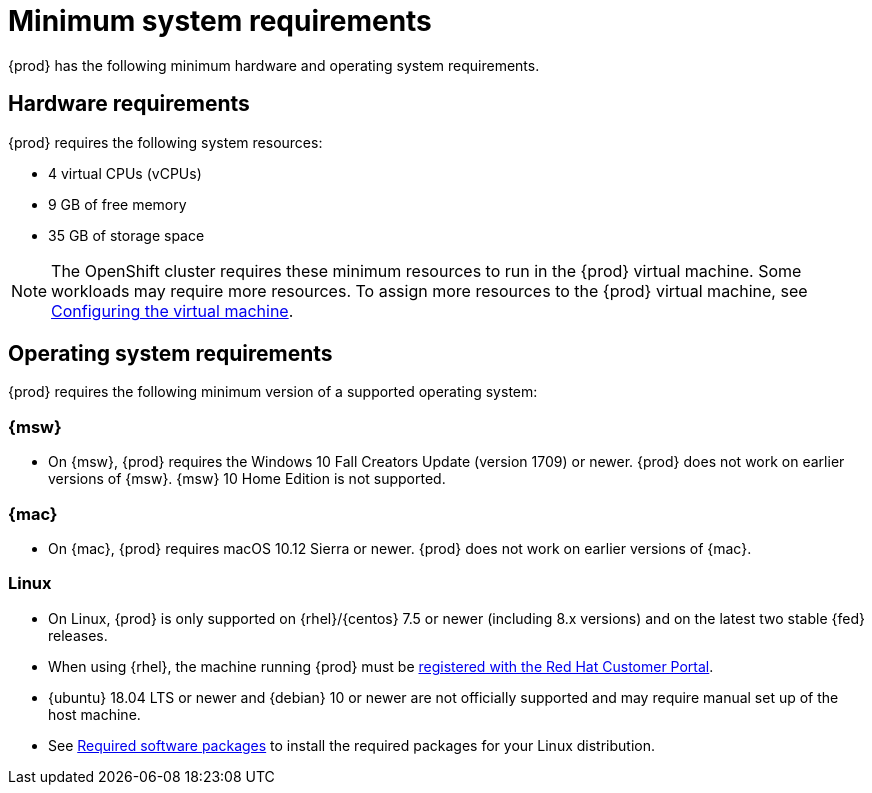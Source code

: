 [id="minimum-system-requirements_{context}"]
= Minimum system requirements

{prod} has the following minimum hardware and operating system requirements.

[id="minimum-system-requirements-hardware_{context}"]
== Hardware requirements

{prod} requires the following system resources:

* 4 virtual CPUs (vCPUs)
* 9 GB of free memory
* 35 GB of storage space

[NOTE]
====
The OpenShift cluster requires these minimum resources to run in the {prod} virtual machine.
Some workloads may require more resources.
To assign more resources to the {prod} virtual machine, see link:{crc-gsg-url}#configuring-the-virtual-machine_gsg[Configuring the virtual machine].
====

[id="minimum-system-requirements-operating-system_{context}"]
== Operating system requirements

{prod} requires the following minimum version of a supported operating system:

=== {msw}

* On {msw}, {prod} requires the Windows 10 Fall Creators Update (version 1709) or newer.
{prod} does not work on earlier versions of {msw}.
{msw} 10 Home Edition is not supported.

=== {mac}

* On {mac}, {prod} requires macOS 10.12 Sierra or newer.
{prod} does not work on earlier versions of {mac}.

=== Linux

* On Linux, {prod} is only supported on {rhel}/{centos} 7.5 or newer (including 8.x versions) and on the latest two stable {fed} releases.
* When using {rhel}, the machine running {prod} must be link:https://access.redhat.com/solutions/253273[registered with the Red Hat Customer Portal].
* {ubuntu} 18.04 LTS or newer and {debian} 10 or newer are not officially supported and may require manual set up of the host machine.
* See link:{crc-gsg-url}#required-software-packages_gsg[Required software packages] to install the required packages for your Linux distribution.
